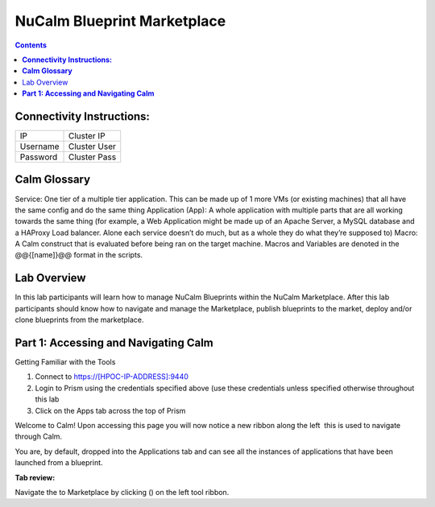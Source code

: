 ********************************
**NuCalm Blueprint Marketplace**
********************************

.. contents::


**Connectivity Instructions:**
******************************

+------------+--------------------------------------------------------+
| IP         |                                           Cluster IP   |
+------------+--------------------------------------------------------+
| Username   |                                           Cluster User |
+------------+--------------------------------------------------------+
| Password   |                                           Cluster Pass | 
+------------+--------------------------------------------------------+

**Calm Glossary**
*****************

Service: One tier of a multiple tier application. This can be made up of 1 more VMs (or existing machines) that all have the same config and do the same thing Application (App): A whole application with multiple parts that are all working towards the same thing (for example, a Web Application might be made up of an Apache Server, a MySQL database and a HAProxy Load balancer. Alone each service doesn’t do much, but as a whole they do what they’re supposed to) Macro: A Calm construct that is evaluated before being ran on the target machine. Macros and Variables are denoted in the @@{[name]}@@ format in the scripts.

Lab Overview
************

In this lab participants will learn how to manage NuCalm Blueprints within the NuCalm Marketplace.  After this lab
participants should know how to navigate and manage the Marketplace, publish blueprints to the market, deploy and/or clone
blueprints from the marketplace. 

**Part 1: Accessing and Navigating Calm**
*****************************************

Getting Familiar with the Tools

1. Connect to https://[HPOC-IP-ADDRESS]:9440
2. Login to Prism using the credentials specified above (use these credentials unless specified otherwise throughout this lab
3. Click on the Apps tab across the top of Prism

Welcome to Calm! Upon accessing this page you will now notice a new ribbon along the left ­ this is used to navigate through Calm.

You are, by default, dropped into the Applications tab and can see all the instances of applications that have been launched from a blueprint.

**Tab review:**

|image0|


Navigate the to Marketplace by clicking (|image1|) on the left tool ribbon.


.. |image0| image:: ./media/image2.png
   
.. |image1| image:: ./media/image4.png
 
